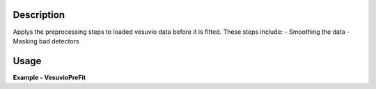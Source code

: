 
.. algorithm::

.. summary::

.. relatedAlgorithms::

.. properties::

Description
-----------

Applys the preprocessing steps to loaded vesuvio data before it is fitted.
These steps include:
- Smoothing the data
- Masking bad detectors 

Usage
-----

**Example - VesuvioPreFit**

.. testcode:: VesuvioPreFitExample

    ###### Simulates LoadVesuvio with spectrum number 135-136 #################
    tof_ws = CreateSimulationWorkspace(Instrument='Vesuvio',BinParams=[50,0.5,562],UnitX='TOF')
    tof_ws = CropWorkspace(tof_ws,StartWorkspaceIndex=134,EndWorkspaceIndex=135) # index one less than spectrum number
    tof_ws = ConvertToPointData(tof_ws)
    SetInstrumentParameter(tof_ws, ParameterName='t0',ParameterType='Number',Value='0.5')
    SetInstrumentParameter(tof_ws, ParameterName='sigma_l1', ParameterType='Number', Value='0.021')
    SetInstrumentParameter(tof_ws, ParameterName='sigma_l2', ParameterType='Number', Value='0.023')
    SetInstrumentParameter(tof_ws, ParameterName='sigma_tof', ParameterType='Number', Value='0.3')
    SetInstrumentParameter(tof_ws, ParameterName='sigma_theta', ParameterType='Number', Value='0.028')
    SetInstrumentParameter(tof_ws, ParameterName='hwhm_lorentz', ParameterType='Number', Value='24.0')
    SetInstrumentParameter(tof_ws, ParameterName='sigma_gauss', ParameterType='Number', Value='73.0')
    # Algorithm allows separate parameters for the foils
    SetInstrumentParameter(tof_ws, ComponentName='foil-pos0', ParameterName='hwhm_lorentz',
                           ParameterType='Number', Value='144.0')
    SetInstrumentParameter(tof_ws, ComponentName='foil-pos0', ParameterName='sigma_gauss',
                           ParameterType='Number', Value='20.0')
    SetInstrumentParameter(tof_ws, ComponentName='foil-pos1', ParameterName='hwhm_lorentz',
                           ParameterType='Number', Value='144.0')
    SetInstrumentParameter(tof_ws, ComponentName='foil-pos1', ParameterName='sigma_gauss',
                           ParameterType='Number', Value='20.0')

    ###########################################################################

    pre_fit_workspace = VesuvioPreFit(Inputworkspace=tof_ws, Smoothing="Neighbour",
                                      SmoothingOptions="NPoints=3", BadDataError=-1)

.. categories::

.. sourcelink::

